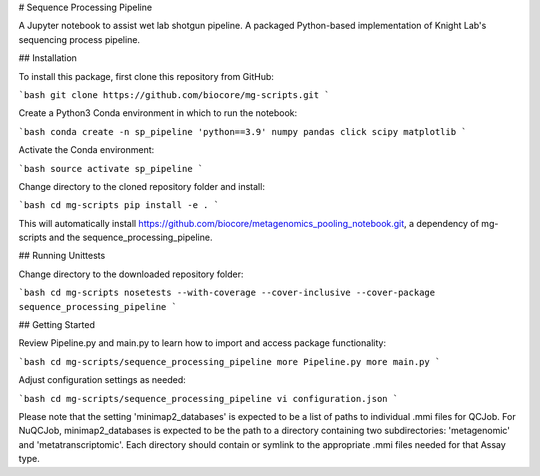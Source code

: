 # Sequence Processing Pipeline

A Jupyter notebook to assist wet lab shotgun pipeline.
A packaged Python-based implementation of Knight Lab's sequencing process pipeline.

## Installation

To install this package, first clone this repository from GitHub:

```bash
git clone https://github.com/biocore/mg-scripts.git
```

Create a Python3 Conda environment in which to run the notebook:

```bash
conda create -n sp_pipeline 'python==3.9' numpy pandas click scipy matplotlib 
```

Activate the Conda environment:

```bash
source activate sp_pipeline
```

Change directory to the cloned repository folder and install:

```bash
cd mg-scripts
pip install -e .
```

This will automatically install https://github.com/biocore/metagenomics_pooling_notebook.git, a dependency of mg-scripts and the sequence_processing_pipeline.

## Running Unittests

Change directory to the downloaded repository folder:

```bash
cd mg-scripts
nosetests --with-coverage --cover-inclusive --cover-package sequence_processing_pipeline
```

## Getting Started

Review Pipeline.py and main.py to learn how to import and access package functionality:

```bash
cd mg-scripts/sequence_processing_pipeline
more Pipeline.py
more main.py
```

Adjust configuration settings as needed:

```bash
cd mg-scripts/sequence_processing_pipeline
vi configuration.json
```

Please note that the setting 'minimap2_databases' is expected to be a list of paths to individual .mmi files for QCJob.
For NuQCJob, minimap2_databases is expected to be the path to a directory containing two subdirectories: 'metagenomic'
and 'metatranscriptomic'. Each directory should contain or symlink to the appropriate .mmi files needed for that Assay
type.
